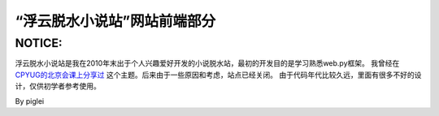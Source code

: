 ============================
“浮云脱水小说站”网站前端部分
============================

NOTICE: 
~~~~~~~

浮云脱水小说站是我在2010年末出于个人兴趣爱好开发的小说脱水站，最初的开发目的是学习熟悉web.py框架。
我曾经在 `CPYUG的北京会课上分享过`_ 这个主题。后来由于一些原因和考虑，站点已经关闭。
由于代码年代比较久远，里面有很多不好的设计，仅供初学者参考使用。

By piglei

.. _CPYUG的北京会课上分享过: http://v.youku.com/v_show/id_XMjYxNDYwODY4.html
